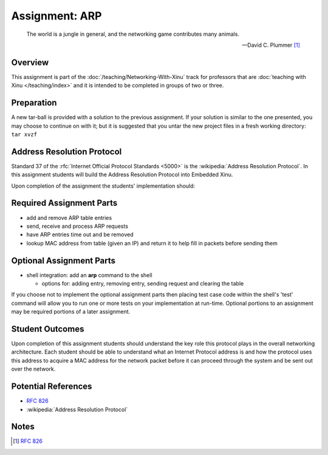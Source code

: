 Assignment: ARP
===============

.. epigraph::

    The world is a jungle in general, and the networking game contributes many
    animals.

    --David C. Plummer [#]_

Overview
--------

This assignment is part of the :doc:`/teaching/Networking-With-Xinu` track for
professors that are :doc:`teaching with Xinu </teaching/index>` and it is
intended to be completed in groups of two or three.

Preparation
-----------

A new tar-ball is provided with a solution to the previous assignment.
If your solution is similar to the one presented, you may choose to
continue on with it; but it is suggested that you untar the new project
files in a fresh working directory: ``tar xvzf``

Address Resolution Protocol
---------------------------

Standard 37 of the :rfc:`Internet Official Protocol Standards <5000>` is the
:wikipedia:`Address Resolution Protocol`. In this assignment students will build
the Address Resolution Protocol into Embedded Xinu.

Upon completion of the assignment the students' implementation should:

Required Assignment Parts
-------------------------

-  add and remove ARP table entries
-  send, receive and process ARP requests
-  have ARP entries time out and be removed
-  lookup MAC address from table (given an IP) and return it to help
   fill in packets before sending them

Optional Assignment Parts
-------------------------

-  shell integration: add an **arp** command to the shell

   -  options for: adding entry, removing entry, sending request and
      clearing the table

If you choose not to implement the optional assignment parts then
placing test case code within the shell's 'test' command will allow you
to run one or more tests on your implementation at run-time. Optional
portions to an assignment may be required portions of a later
assignment.

Student Outcomes
----------------

Upon completion of this assignment students should understand the key
role this protocol plays in the overall networking architecture. Each
student should be able to understand what an Internet Protocol address
is and how the protocol uses this address to acquire a MAC address for
the network packet before it can proceed through the system and be sent
out over the network.

Potential References
--------------------

- :rfc:`826`
- :wikipedia:`Address Resolution Protocol`

Notes
-----
.. [#] :rfc:`826`
